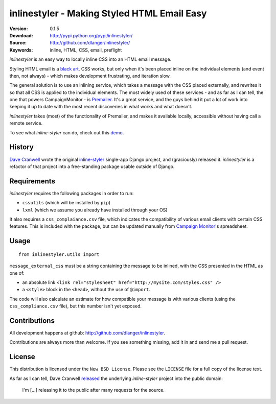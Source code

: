 ============================================
inlinestyler - Making Styled HTML Email Easy
============================================

:Version: 0.1.5
:Download: http://pypi.python.org/pypi/inlinestyler/
:Source: http://github.com/dlanger/inlinestyler/
:Keywords: inline, HTML, CSS, email, preflight

`inlinestyler` is an easy way to locally inline CSS into an HTML email message.

Styling HTML email is a `black art`_. CSS works, but only when it's been placed
inline on the individual elements (and event then, not always) - which makes
development frustrating, and iteration slow. 

The general solution is to use an inlining service, which takes a message with 
the CSS placed externally, and rewrites it so that all CSS is applied to the
individual elements. The most widely used of these services - and as far as I 
can tell, the one that powers CampaignMonitor - is `Premailer`_. It's a great 
service, and the guys behind it put a lot of work into keeping it up to date
with the most recent discoveries in what works and what doesn't.

`inlinestyler` takes (most) of the functionality of Premailer, and makes it 
available locally, accessible without having call a remote service. 

To see what `inline-styler` can do, check out this `demo`_.

.. _`black art`: http://www.campaignmonitor.com/css/
.. _`Premailer`: http://premailer.dialect.ca/
.. _`demo`: http://inlinestyler.torchboxapps.com/

History
=======

`Dave Cranwell`_ wrote the original `inline-styler`_ single-app Django project, 
and (graciously) released it. `inlinestyler` is a refactor of that project into 
a free-standing package usable outside of Django.

.. _`inline-styler`: https://github.com/davecranwell/inline-styler
.. _`Dave Cranwell`: http://www.twitter.com/davecranwell

Requirements
============

`inlinestyler` requires the following packages in order to run:

* ``cssutils`` (which will be installed by ``pip``)
* ``lxml`` (which we assume you already have installed through your OS)

It also requires a ``css_complaiance.csv`` file, which indicates the 
compatibility of various email clients with certain CSS features. This
is included with the package, but can be updated manually from 
`Campaign Monitor`_'s spreadsheet.

.. _`Campaign Monitor`: http://www.campaignmonitor.com/css/

Usage
=====

::

     from inlinestyler.utils import 


``message_external_css`` must be a string containing the message to be inlined, 
with the CSS presented in the HTML as one of:

* an absolute link ``<link rel="stylesheet" href="http://mysite.com/styles.css" />`` 
* a ``<style>`` block in the ``<head>``, without the use of ``@import``.

The code will also calculate an estimate for how compatible your message is with 
various clients (using the ``css_compliance.csv`` file), but this number isn't 
yet exposed. 

Contributions
=============

All development happens at github: http://github.com/dlanger/inlinestyler.

Contributions are always more than welcome. If you see something missing, add it
in and send me a pull request.

License
=======

This distribution is licensed under the ``New BSD License``. Please see the 
``LICENSE`` file for a full copy of the license text.

As far as I can tell, Dave Cranwell `released`_ the underlying `inline-styler`
project into the public domain:

   I'm [...] releasing it to the public after many requests for the source.

.. _`released`: https://github.com/davecranwell/inline-styler/blob/c22a5fb67771d082ce0e999ea814dbdf2f05cdfe/README
